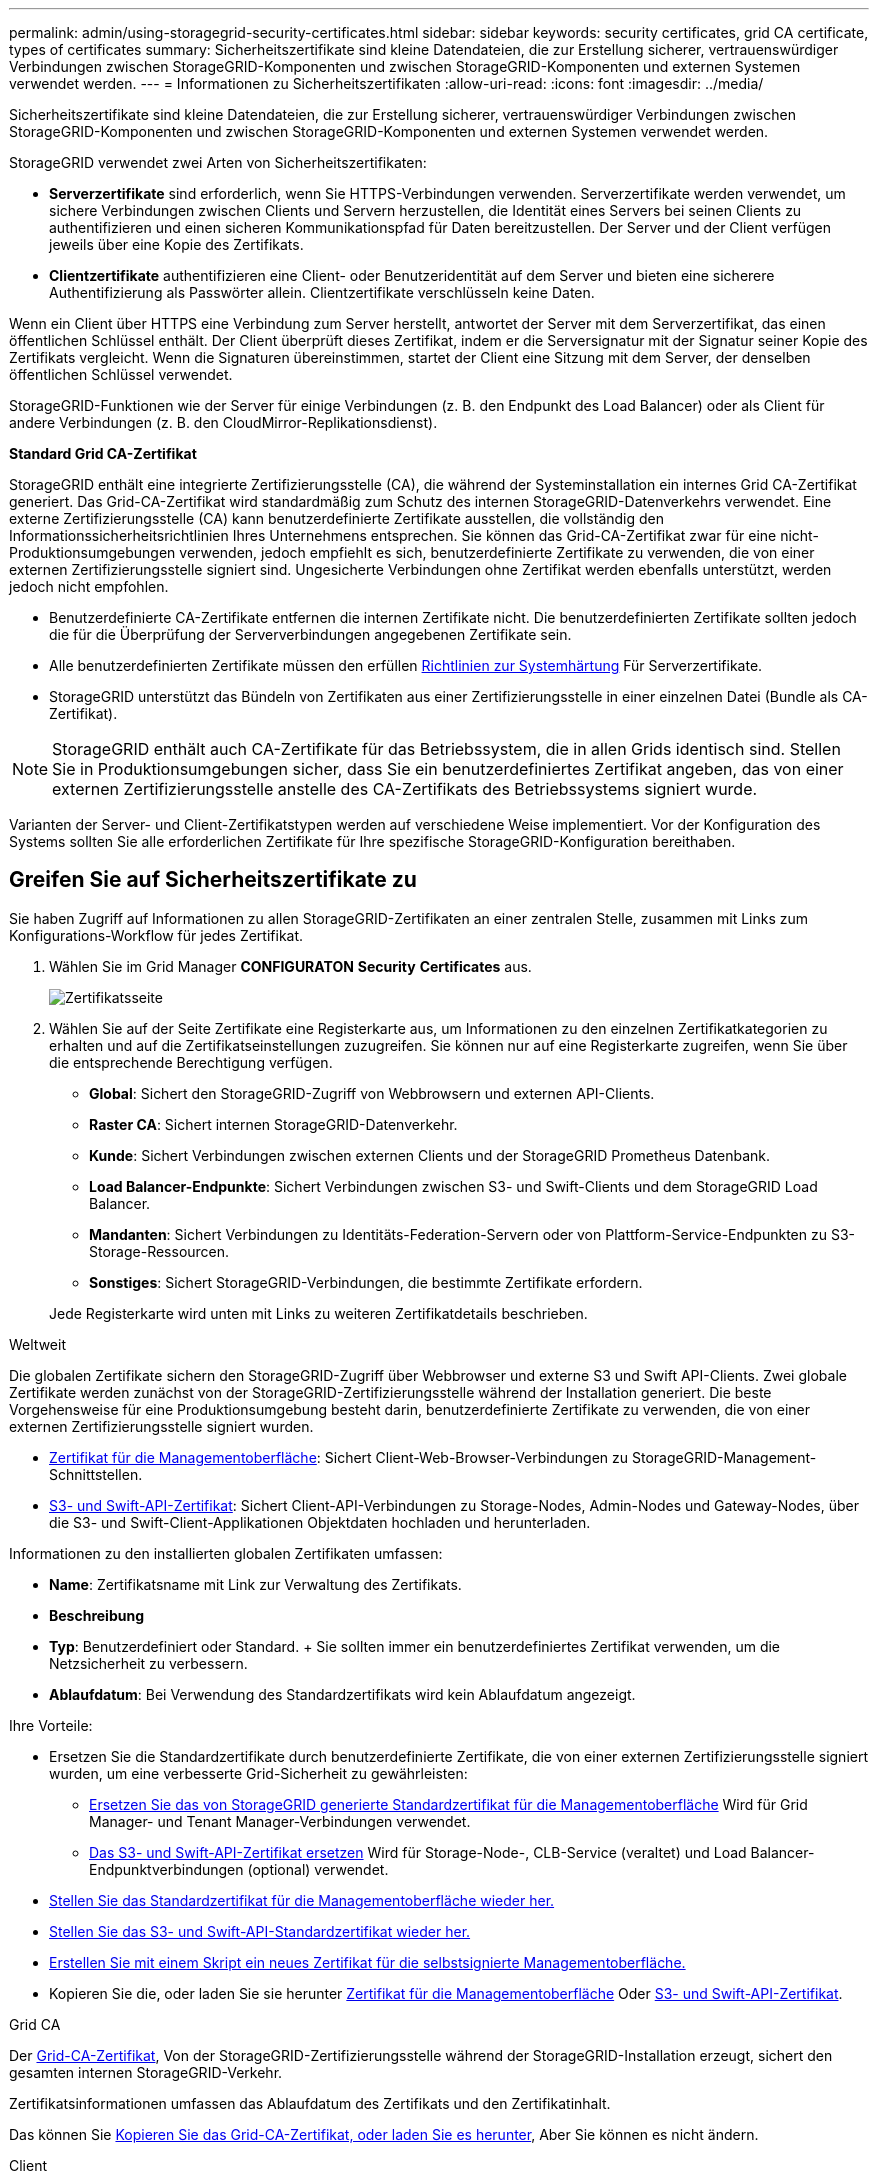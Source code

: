 ---
permalink: admin/using-storagegrid-security-certificates.html 
sidebar: sidebar 
keywords: security certificates, grid CA certificate, types of certificates 
summary: Sicherheitszertifikate sind kleine Datendateien, die zur Erstellung sicherer, vertrauenswürdiger Verbindungen zwischen StorageGRID-Komponenten und zwischen StorageGRID-Komponenten und externen Systemen verwendet werden. 
---
= Informationen zu Sicherheitszertifikaten
:allow-uri-read: 
:icons: font
:imagesdir: ../media/


[role="lead"]
Sicherheitszertifikate sind kleine Datendateien, die zur Erstellung sicherer, vertrauenswürdiger Verbindungen zwischen StorageGRID-Komponenten und zwischen StorageGRID-Komponenten und externen Systemen verwendet werden.

StorageGRID verwendet zwei Arten von Sicherheitszertifikaten:

* *Serverzertifikate* sind erforderlich, wenn Sie HTTPS-Verbindungen verwenden. Serverzertifikate werden verwendet, um sichere Verbindungen zwischen Clients und Servern herzustellen, die Identität eines Servers bei seinen Clients zu authentifizieren und einen sicheren Kommunikationspfad für Daten bereitzustellen. Der Server und der Client verfügen jeweils über eine Kopie des Zertifikats.
* *Clientzertifikate* authentifizieren eine Client- oder Benutzeridentität auf dem Server und bieten eine sicherere Authentifizierung als Passwörter allein. Clientzertifikate verschlüsseln keine Daten.


Wenn ein Client über HTTPS eine Verbindung zum Server herstellt, antwortet der Server mit dem Serverzertifikat, das einen öffentlichen Schlüssel enthält. Der Client überprüft dieses Zertifikat, indem er die Serversignatur mit der Signatur seiner Kopie des Zertifikats vergleicht. Wenn die Signaturen übereinstimmen, startet der Client eine Sitzung mit dem Server, der denselben öffentlichen Schlüssel verwendet.

StorageGRID-Funktionen wie der Server für einige Verbindungen (z. B. den Endpunkt des Load Balancer) oder als Client für andere Verbindungen (z. B. den CloudMirror-Replikationsdienst).

*Standard Grid CA-Zertifikat*

StorageGRID enthält eine integrierte Zertifizierungsstelle (CA), die während der Systeminstallation ein internes Grid CA-Zertifikat generiert. Das Grid-CA-Zertifikat wird standardmäßig zum Schutz des internen StorageGRID-Datenverkehrs verwendet. Eine externe Zertifizierungsstelle (CA) kann benutzerdefinierte Zertifikate ausstellen, die vollständig den Informationssicherheitsrichtlinien Ihres Unternehmens entsprechen. Sie können das Grid-CA-Zertifikat zwar für eine nicht-Produktionsumgebungen verwenden, jedoch empfiehlt es sich, benutzerdefinierte Zertifikate zu verwenden, die von einer externen Zertifizierungsstelle signiert sind. Ungesicherte Verbindungen ohne Zertifikat werden ebenfalls unterstützt, werden jedoch nicht empfohlen.

* Benutzerdefinierte CA-Zertifikate entfernen die internen Zertifikate nicht. Die benutzerdefinierten Zertifikate sollten jedoch die für die Überprüfung der Serververbindungen angegebenen Zertifikate sein.
* Alle benutzerdefinierten Zertifikate müssen den erfüllen xref:../harden/index.adoc[Richtlinien zur Systemhärtung] Für Serverzertifikate.
* StorageGRID unterstützt das Bündeln von Zertifikaten aus einer Zertifizierungsstelle in einer einzelnen Datei (Bundle als CA-Zertifikat).



NOTE: StorageGRID enthält auch CA-Zertifikate für das Betriebssystem, die in allen Grids identisch sind. Stellen Sie in Produktionsumgebungen sicher, dass Sie ein benutzerdefiniertes Zertifikat angeben, das von einer externen Zertifizierungsstelle anstelle des CA-Zertifikats des Betriebssystems signiert wurde.

Varianten der Server- und Client-Zertifikatstypen werden auf verschiedene Weise implementiert. Vor der Konfiguration des Systems sollten Sie alle erforderlichen Zertifikate für Ihre spezifische StorageGRID-Konfiguration bereithaben.



== Greifen Sie auf Sicherheitszertifikate zu

Sie haben Zugriff auf Informationen zu allen StorageGRID-Zertifikaten an einer zentralen Stelle, zusammen mit Links zum Konfigurations-Workflow für jedes Zertifikat.

. Wählen Sie im Grid Manager *CONFIGURATON* *Security* *Certificates* aus.
+
image::security_certificates.png[Zertifikatsseite]

. Wählen Sie auf der Seite Zertifikate eine Registerkarte aus, um Informationen zu den einzelnen Zertifikatkategorien zu erhalten und auf die Zertifikatseinstellungen zuzugreifen. Sie können nur auf eine Registerkarte zugreifen, wenn Sie über die entsprechende Berechtigung verfügen.
+
** *Global*: Sichert den StorageGRID-Zugriff von Webbrowsern und externen API-Clients.
** *Raster CA*: Sichert internen StorageGRID-Datenverkehr.
** *Kunde*: Sichert Verbindungen zwischen externen Clients und der StorageGRID Prometheus Datenbank.
** *Load Balancer-Endpunkte*: Sichert Verbindungen zwischen S3- und Swift-Clients und dem StorageGRID Load Balancer.
** *Mandanten*: Sichert Verbindungen zu Identitäts-Federation-Servern oder von Plattform-Service-Endpunkten zu S3-Storage-Ressourcen.
** *Sonstiges*: Sichert StorageGRID-Verbindungen, die bestimmte Zertifikate erfordern.


+
Jede Registerkarte wird unten mit Links zu weiteren Zertifikatdetails beschrieben.



[role="tabbed-block"]
====
.Weltweit
--
Die globalen Zertifikate sichern den StorageGRID-Zugriff über Webbrowser und externe S3 und Swift API-Clients. Zwei globale Zertifikate werden zunächst von der StorageGRID-Zertifizierungsstelle während der Installation generiert. Die beste Vorgehensweise für eine Produktionsumgebung besteht darin, benutzerdefinierte Zertifikate zu verwenden, die von einer externen Zertifizierungsstelle signiert wurden.

* <<Zertifikat für die Managementoberfläche>>: Sichert Client-Web-Browser-Verbindungen zu StorageGRID-Management-Schnittstellen.
* <<S3- und Swift-API-Zertifikat>>: Sichert Client-API-Verbindungen zu Storage-Nodes, Admin-Nodes und Gateway-Nodes, über die S3- und Swift-Client-Applikationen Objektdaten hochladen und herunterladen.


Informationen zu den installierten globalen Zertifikaten umfassen:

* *Name*: Zertifikatsname mit Link zur Verwaltung des Zertifikats.
* *Beschreibung*
* *Typ*: Benutzerdefiniert oder Standard. + Sie sollten immer ein benutzerdefiniertes Zertifikat verwenden, um die Netzsicherheit zu verbessern.
* *Ablaufdatum*: Bei Verwendung des Standardzertifikats wird kein Ablaufdatum angezeigt.


Ihre Vorteile:

* Ersetzen Sie die Standardzertifikate durch benutzerdefinierte Zertifikate, die von einer externen Zertifizierungsstelle signiert wurden, um eine verbesserte Grid-Sicherheit zu gewährleisten:
+
** xref:configuring-custom-server-certificate-for-grid-manager-tenant-manager.adoc[Ersetzen Sie das von StorageGRID generierte Standardzertifikat für die Managementoberfläche] Wird für Grid Manager- und Tenant Manager-Verbindungen verwendet.
** xref:configuring-custom-server-certificate-for-storage-node-or-clb.adoc[Das S3- und Swift-API-Zertifikat ersetzen] Wird für Storage-Node-, CLB-Service (veraltet) und Load Balancer-Endpunktverbindungen (optional) verwendet.


* xref:configuring-custom-server-certificate-for-grid-manager-tenant-manager.adoc#restore-the-default-management-interface-certificate[Stellen Sie das Standardzertifikat für die Managementoberfläche wieder her.]
* xref:configuring-custom-server-certificate-for-storage-node-or-clb.adoc#restore-the-default-s3-and-swift-api-certificate[Stellen Sie das S3- und Swift-API-Standardzertifikat wieder her.]
* xref:configuring-custom-server-certificate-for-grid-manager-tenant-manager.adoc#use-a-script-to-generate-a-new-self-signed-management-interface-certificate[Erstellen Sie mit einem Skript ein neues Zertifikat für die selbstsignierte Managementoberfläche.]
* Kopieren Sie die, oder laden Sie sie herunter xref:configuring-custom-server-certificate-for-grid-manager-tenant-manager.adoc#download-or-copy-the-management-interface-certificate[Zertifikat für die Managementoberfläche] Oder xref:configuring-custom-server-certificate-for-storage-node-or-clb.adoc#download-or-copy-the-s3-and-swift-api-certificate[S3- und Swift-API-Zertifikat].


--
.Grid CA
--
Der <<gridca_details,Grid-CA-Zertifikat>>, Von der StorageGRID-Zertifizierungsstelle während der StorageGRID-Installation erzeugt, sichert den gesamten internen StorageGRID-Verkehr.

Zertifikatsinformationen umfassen das Ablaufdatum des Zertifikats und den Zertifikatinhalt.

Das können Sie xref:copying-storagegrid-system-ca-certificate.adoc[Kopieren Sie das Grid-CA-Zertifikat, oder laden Sie es herunter], Aber Sie können es nicht ändern.

--
.Client
--
<<adminclientcert_details,Client-Zertifikate>>, Generiert von einer externen Zertifizierungsstelle, sichern Sie die Verbindungen zwischen externen Monitoring-Tools und der StorageGRID Prometheus Datenbank.

Die Zertifikatstabelle verfügt über eine Zeile für jedes konfigurierte Clientzertifikat und gibt an, ob das Zertifikat zusammen mit dem Ablaufdatum des Zertifikats für den Zugriff auf die Prometheus-Datenbank verwendet werden kann.

Ihre Vorteile:

* xref:configuring-administrator-client-certificates.adoc#add-client-certificates[Hochladen oder Generieren eines neuen Clientzertifikats]
* Wählen Sie einen Zertifikatnamen aus, um die Zertifikatdetails anzuzeigen, in denen Sie:
+
** xref:configuring-administrator-client-certificates.adoc#edit-client-certificates[Ändern Sie den Namen des Client-Zertifikats.]
** xref:configuring-administrator-client-certificates.adoc#edit-client-certificates[Legen Sie die Zugriffsberechtigung für Prometheus fest.]
** xref:configuring-administrator-client-certificates.adoc#edit-client-certificates[Laden Sie das Clientzertifikat hoch, und ersetzen Sie es.]
** xref:configuring-administrator-client-certificates.adoc#download-or-copy-client-certificates[Kopieren Sie das Client-Zertifikat, oder laden Sie es herunter.]
** xref:configuring-administrator-client-certificates.adoc#remove-client-certificates[Entfernen Sie das Clientzertifikat.]


* Wählen Sie *Actions*, um schnell zu reagieren xref:configuring-administrator-client-certificates.adoc#edit-client-certificates[Bearbeiten], xref:configuring-administrator-client-certificates.adoc#attach-new-client-certificate[Anhängen], Oder xref:configuring-administrator-client-certificates.adoc#remove-client-certificates[Entfernen] Ein Client-Zertifikat. Sie können bis zu 10 Clientzertifikate auswählen und gleichzeitig mit *Actions* *Remove* entfernen.


--
.Load Balancer-Endpunkte
--
<<Endpunkt-Zertifikat für Load Balancer,Load Balancer-Endpunktzertifikate>>, Dass Sie die Verbindungen zwischen S3 und Swift Clients und dem StorageGRID Load Balancer Service auf Gateway Nodes und Admin Nodes hochladen oder generieren.

Die Endpunkttabelle für Load Balancer verfügt über eine Reihe für jeden konfigurierten Load Balancer-Endpunkt und gibt an, ob das globale S3- und Swift-API-Zertifikat oder ein benutzerdefiniertes Load Balancer-Endpoint-Zertifikat für den Endpunkt verwendet wird. Es wird auch das Ablaufdatum für jedes Zertifikat angezeigt.


NOTE: Änderungen an einem Endpunktzertifikat können bis zu 15 Minuten dauern, bis sie auf alle Knoten angewendet werden können.

Ihre Vorteile:

* xref:configuring-load-balancer-endpoints.adoc[Wählen Sie einen Endpunkt-Namen aus, um eine Browserregisterkarte mit Informationen zum Load Balancer-Endpunkt einschließlich der Zertifikatdetails zu öffnen.]
* xref:../fabricpool/creating-load-balancer-endpoint-for-fabricpool.adoc[Geben Sie ein Endpoint-Zertifikat für den Load Balancer für FabricPool an.]
* xref:configuring-load-balancer-endpoints.adoc[Verwenden Sie das globale S3- und Swift-API-Zertifikat] Statt ein neues Load Balancer-Endpoint-Zertifikat zu erstellen.


--
.Mandanten
--
Die Mandanten nutzen können <<Zertifikat für Identitätsföderation,Identity Federation Server-Zertifikate>> Oder <<Endpoint-Zertifikat für Plattform-Services,Endpoint-Zertifikate für Plattformservice>> Um ihre Verbindungen mit StorageGRID zu sichern.

Die Mandantentabelle verfügt über eine Zeile für jeden Mandanten und gibt an, ob jeder Mandant die Berechtigung hat, seine eigenen Identitätsquellen- oder Plattform-Services zu nutzen.

Ihre Vorteile:

* xref:../tenant/signing-in-to-tenant-manager.adoc[Wählen Sie einen Mandantennamen aus, um sich beim Mandanten-Manager anzumelden]
* xref:../tenant/using-identity-federation.adoc[Wählen Sie einen Mandantennamen aus, um Details zur Identitätsföderation des Mandanten anzuzeigen]
* xref:../tenant/editing-platform-services-endpoint.adoc[Wählen Sie einen Mandantennamen aus, um Details zu den Services der Mandantenplattform anzuzeigen]
* xref:../tenant/creating-platform-services-endpoint.adoc[Festlegen eines Endpunktzertifikats für den Plattformservice während der Endpunkterstellung]


--
.Andere
--
StorageGRID verwendet andere Sicherheitszertifikate zu bestimmten Zwecken. Diese Zertifikate werden nach ihrem Funktionsnamen aufgelistet. Weitere Sicherheitszertifikate:

* <<Zertifikat für Identitätsföderation,Zertifikate für Identitätsföderation>>
* <<Endpunkt-Zertifikat für Cloud Storage Pool,Cloud Storage Pool-Zertifikate>>
* <<KMS-Zertifikat (Key Management Server),KMS-Zertifikate (Key Management Server)>>
* <<SSO-Zertifikat (Single Sign On),Einzelanmelde-Zertifikate>>
* <<Zertifikat für eine E-Mail-Benachrichtigung,Benachrichtigungszertifikate per E-Mail senden>>
* <<Externes Syslog-Serverzertifikat,Externe Syslog-Server-Zertifikate>>


Informationen geben den Zertifikattyp an, den eine Funktion verwendet, sowie die Gültigkeitsdaten des Server- und Clientzertifikats. Wenn Sie einen Funktionsnamen auswählen, wird eine Browserregisterkarte geöffnet, auf der Sie die Zertifikatdetails anzeigen und bearbeiten können.


NOTE: Sie können nur Informationen zu anderen Zertifikaten anzeigen und darauf zugreifen, wenn Sie über die entsprechende Berechtigung verfügen.

Ihre Vorteile:

* xref:using-identity-federation.adoc[Anzeigen und Bearbeiten eines Zertifikats für die Identitätsföderation]
* xref:kms-adding.adoc[Laden Sie den KMS-Server (Key Management Server) und die Clientzertifikate hoch]
* xref:../ilm/creating-cloud-storage-pool.adoc[Festlegen eines Cloud-Storage-Pool-Zertifikats für S3, C2S S3 oder Azure]
* xref:creating-relying-party-trusts-in-ad-fs.adoc#create-a-relying-party-trust-manually[Geben Sie manuell ein SSO-Zertifikat für das Vertrauen der Vertrauenssteller an]
* xref:../monitor/email-alert-notifications.adoc[Legen Sie ein Zertifikat für Benachrichtigungen per E-Mail fest]
* xref:../monitor/configuring-syslog-server.adoc#attach-certificate.adoc[Geben Sie ein externes Syslog-Serverzertifikat an]


--
====


== Details zum Sicherheitszertifikat

Jeder Typ von Sicherheitszertifikat ist unten beschrieben, mit Links zu Artikeln, die Implementierungsanweisungen enthalten.



=== Zertifikat für die Managementoberfläche

[cols="1a,1a,1a,1a"]
|===
| Zertifikatstyp | Beschreibung | Speicherort für die Navigation | Details 


 a| 
Server
 a| 
Authentifiziert die Verbindung zwischen Client-Webbrowsern und der StorageGRID-Managementoberfläche, sodass Benutzer ohne Sicherheitswarnungen auf Grid-Manager und Mandantenmanager zugreifen können.

Dieses Zertifikat authentifiziert auch Grid Management-API- und Mandantenmanagement-API-Verbindungen.

Sie können das bei der Installation erstellte Standardzertifikat verwenden oder ein benutzerdefiniertes Zertifikat hochladen.
 a| 
*KONFIGURATION* *Sicherheit* *Zertifikate*, wählen Sie die Registerkarte *Global* und wählen Sie dann *Management Interface Zertifikat* aus
 a| 
xref:configuring-custom-server-certificate-for-grid-manager-tenant-manager.adoc[Konfigurieren Sie Zertifikate für die Managementoberfläche]

|===


=== S3- und Swift-API-Zertifikat

[cols="1a,1a,1a,1a"]
|===
| Zertifikatstyp | Beschreibung | Speicherort für die Navigation | Details 


 a| 
Server
 a| 
Authentifiziert sichere S3- oder Swift-Client-Verbindungen zu einem Storage-Node, zum veralteten Connection Load Balancer (CLB)-Service auf einem Gateway-Node und den Load Balancer-Endpunkten (optional).
 a| 
*KONFIGURATION* *Sicherheit* *Zertifikate*, wählen Sie die Registerkarte *Global* und wählen Sie dann *S3 und Swift API Zertifikat*
 a| 
xref:configuring-custom-server-certificate-for-storage-node-or-clb.adoc[Konfigurieren von S3- und Swift-API-Zertifikaten]

|===


=== Grid-CA-Zertifikat

Siehe <<gridca_details,Beschreibung des Standard Grid CA-Zertifikats>>.



=== Administrator-Client-Zertifikat

[cols="1a,1a,1a,1a"]
|===
| Zertifikatstyp | Beschreibung | Speicherort für die Navigation | Details 


 a| 
Client
 a| 
Wird auf jedem Client installiert, sodass StorageGRID den externen Client-Zugriff authentifizieren kann.

* Ermöglicht autorisierten externen Clients den Zugriff auf die StorageGRID Prometheus-Datenbank.
* Ermöglicht die sichere Überwachung von StorageGRID mit externen Tools.

 a| 
*KONFIGURATION* *Sicherheit* *Zertifikate* und dann die Registerkarte *Client* wählen
 a| 
xref:configuring-administrator-client-certificates.adoc[Konfigurieren Sie Client-Zertifikate]

|===


=== Endpunkt-Zertifikat für Load Balancer

[cols="1a,1a,1a,1a"]
|===
| Zertifikatstyp | Beschreibung | Speicherort für die Navigation | Details 


 a| 
Server
 a| 
Authentifiziert die Verbindung zwischen S3- oder Swift-Clients und dem StorageGRID Load Balancer-Service auf Gateway-Nodes und Admin-Nodes. Sie können ein Load Balancer-Zertifikat hochladen oder generieren, wenn Sie einen Load Balancer-Endpunkt konfigurieren. Client-Applikationen verwenden das Load Balancer-Zertifikat, wenn Sie eine Verbindung zu StorageGRID herstellen, um Objektdaten zu speichern und abzurufen.

Sie können auch eine benutzerdefinierte Version des globalen verwenden <<S3- und Swift-API-Zertifikat>> Zertifikat zur Authentifizierung von Verbindungen zum Lastverteilungsservice. Wenn das globale Zertifikat zur Authentifizierung von Load Balancer-Verbindungen verwendet wird, müssen Sie für jeden Load Balancer-Endpunkt kein separates Zertifikat hochladen oder generieren.

*Hinweis:* das Zertifikat, das für die Load Balancer Authentifizierung verwendet wird, ist das am häufigsten verwendete Zertifikat während des normalen StorageGRID-Betriebs.
 a| 
*KONFIGURATION* *Netzwerk* *Load Balancer-Endpunkte*
 a| 
* xref:configuring-load-balancer-endpoints.adoc[Konfigurieren von Load Balancer-Endpunkten]
* xref:../fabricpool/creating-load-balancer-endpoint-for-fabricpool.adoc[Erstellen eines Load Balancer-Endpunkts für FabricPool]


|===


=== Zertifikat für Identitätsföderation

[cols="1a,1a,1a,1a"]
|===
| Zertifikatstyp | Beschreibung | Speicherort für die Navigation | Details 


 a| 
Server
 a| 
Authentifiziert die Verbindung zwischen StorageGRID und einem externen Identitäts-Provider, z. B. Active Directory, OpenLDAP oder Oracle Directory Server. Wird für Identitätsföderation verwendet, durch die Administratoren und Benutzer von einem externen System gemanagt werden können.
 a| 
*KONFIGURATION* *Zugangskontrolle* *Identitätsverbund*
 a| 
xref:using-identity-federation.adoc[Verwenden Sie den Identitätsverbund]

|===


=== Endpoint-Zertifikat für Plattform-Services

[cols="1a,1a,1a,1a"]
|===
| Zertifikatstyp | Beschreibung | Speicherort für die Navigation | Details 


 a| 
Server
 a| 
Authentifiziert die Verbindung vom StorageGRID Plattform-Service zu einer S3-Storage-Ressource.
 a| 
*Tenant Manager* *STORAGE (S3)* *Plattform-Services-Endpunkte*
 a| 
xref:../tenant/creating-platform-services-endpoint.adoc[Endpunkt für Plattformservices erstellen]

xref:../tenant/editing-platform-services-endpoint.adoc[Endpunkt der Plattformdienste bearbeiten]

|===


=== Endpunkt-Zertifikat für Cloud Storage Pool

[cols="1a,1a,1a,1a"]
|===
| Zertifikatstyp | Beschreibung | Speicherort für die Navigation | Details 


 a| 
Server
 a| 
Authentifiziert die Verbindung von einem StorageGRID Cloud Storage Pool auf einem externen Storage-Standort wie S3 Glacier oder Microsoft Azure Blob Storage. Für jeden Cloud-Provider-Typ ist ein anderes Zertifikat erforderlich.
 a| 
*ILM* *Speicherpools*
 a| 
xref:../ilm/creating-cloud-storage-pool.adoc[Erstellen Sie einen Cloud-Storage-Pool]

|===


=== KMS-Zertifikat (Key Management Server)

[cols="1a,1a,1a,1a"]
|===
| Zertifikatstyp | Beschreibung | Speicherort für die Navigation | Details 


 a| 
Server und Client
 a| 
Authentifiziert die Verbindung zwischen StorageGRID und einem externen Verschlüsselungsmanagement-Server (KMS), der Verschlüsselungsschlüssel für die StorageGRID Appliance-Nodes bereitstellt.
 a| 
*KONFIGURATION* *Sicherheit* *Schlüsselverwaltungsserver*
 a| 
xref:kms-adding.adoc[Hinzufügen eines Verschlüsselungsmanagement-Servers (KMS)]

|===


=== SSO-Zertifikat (Single Sign On)

[cols="1a,1a,1a,1a"]
|===
| Zertifikatstyp | Beschreibung | Speicherort für die Navigation | Details 


 a| 
Server
 a| 
Authentifiziert die Verbindung zwischen Services der Identitätsföderation, z. B. Active Directory Federation Services (AD FS) und StorageGRID, die für SSO-Anforderungen (Single Sign On) verwendet werden.
 a| 
*KONFIGURATION* *Zugangskontrolle* *Single Sign-On*
 a| 
xref:configuring-sso.adoc[Konfigurieren Sie Single Sign-On]

|===


=== Zertifikat für eine E-Mail-Benachrichtigung

[cols="1a,1a,1a,1a"]
|===
| Zertifikatstyp | Beschreibung | Speicherort für die Navigation | Details 


 a| 
Server und Client
 a| 
Authentifiziert die Verbindung zwischen einem SMTP-E-Mail-Server und StorageGRID, die für Benachrichtigungen verwendet werden.

* Wenn die Kommunikation mit dem SMTP-Server TLS (Transport Layer Security) erfordert, müssen Sie das CA-Zertifikat für den E-Mail-Server angeben.
* Geben Sie ein Clientzertifikat nur an, wenn für den SMTP-E-Mail-Server Clientzertifikate zur Authentifizierung erforderlich sind.

 a| 
*WARNUNGEN* *E-Mail-Einrichtung*
 a| 
xref:../monitor/email-alert-notifications.adoc[Richten Sie E-Mail-Benachrichtigungen für Warnmeldungen ein]

|===


=== Externes Syslog-Serverzertifikat

[cols="1a,1a,1a,1a"]
|===
| Zertifikatstyp | Beschreibung | Speicherort für die Navigation | Details 


 a| 
Server
 a| 
Authentifiziert die TLS- oder RELP/TLS-Verbindung zwischen einem externen Syslog-Server, der Ereignisse in StorageGRID protokolliert.

*Hinweis:* für TCP-, RELP/TCP- und UDP-Verbindungen zu einem externen Syslog-Server ist kein externes Syslog-Serverzertifikat erforderlich.
 a| 
*KONFIGURATION* *Überwachung* *Audit- und Syslog-Server* und dann *externen Syslog-Server konfigurieren*
 a| 
xref:../monitor/configuring-syslog-server.adoc[Konfigurieren Sie einen externen Syslog-Server]

|===


== Beispiele für Zertifikate



=== Beispiel 1: Load Balancer Service

In diesem Beispiel fungiert StorageGRID als Server.

. Sie konfigurieren einen Load Balancer-Endpunkt und laden ein Serverzertifikat in StorageGRID hoch oder erstellen.
. Sie konfigurieren eine S3- oder Swift-Client-Verbindung zum Endpunkt des Load Balancer und laden dasselbe Zertifikat auf den Client hoch.
. Wenn der Client Daten speichern oder abrufen möchte, stellt er über HTTPS eine Verbindung zum Load Balancer-Endpunkt her.
. StorageGRID antwortet mit dem Serverzertifikat, das einen öffentlichen Schlüssel enthält, und mit einer Signatur auf Grundlage des privaten Schlüssels.
. Der Client überprüft dieses Zertifikat, indem er die Serversignatur mit der Signatur seiner Kopie des Zertifikats vergleicht. Wenn die Signaturen übereinstimmen, startet der Client eine Sitzung mit demselben öffentlichen Schlüssel.
. Der Client sendet Objektdaten an StorageGRID.




=== Beispiel 2: Externer KMS (Key Management Server)

In diesem Beispiel fungiert StorageGRID als Client.

. Mithilfe der Software für den externen Verschlüsselungsmanagement-Server konfigurieren Sie StorageGRID als KMS-Client und erhalten ein von einer Zertifizierungsstelle signiertes Serverzertifikat, ein öffentliches Clientzertifikat und den privaten Schlüssel für das Clientzertifikat.
. Mit dem Grid Manager konfigurieren Sie einen KMS-Server und laden die Server- und Client-Zertifikate sowie den privaten Client-Schlüssel hoch.
. Wenn ein StorageGRID-Node einen Verschlüsselungsschlüssel benötigt, fordert er den KMS-Server an, der Daten des Zertifikats enthält und eine auf dem privaten Schlüssel basierende Signatur.
. Der KMS-Server validiert die Zertifikatsignatur und entscheidet, dass er StorageGRID vertrauen kann.
. Der KMS-Server antwortet über die validierte Verbindung.

